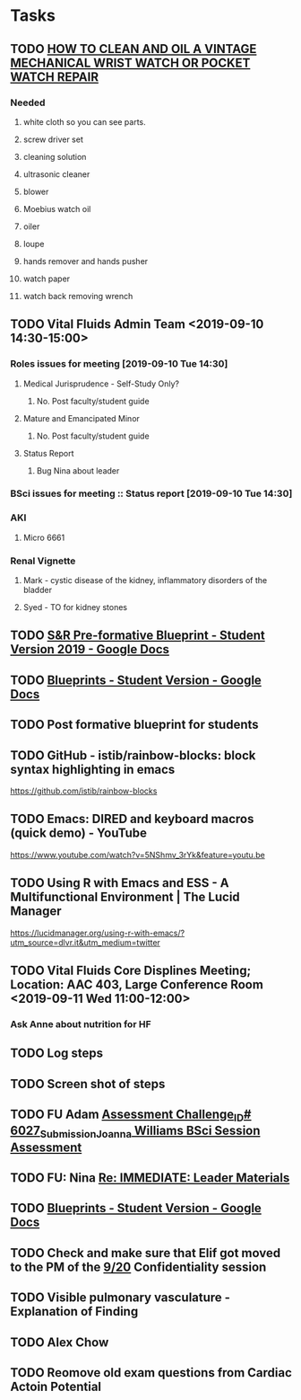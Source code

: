 * Tasks
** TODO [[http://www.thewatchguy.com/pages/Repair1.html][HOW TO CLEAN AND OIL A VINTAGE MECHANICAL WRIST WATCH OR POCKET WATCH REPAIR]]
*** Needed
**** white cloth so you can see parts.
**** screw driver set
**** cleaning solution
**** ultrasonic cleaner
**** blower
**** Moebius watch oil
**** oiler
**** loupe
**** hands remover and hands pusher
**** watch paper
**** watch back removing wrench
** TODO Vital Fluids Admin Team <2019-09-10 14:30-15:00>
*** Roles issues for meeting [2019-09-10 Tue 14:30] 
**** Medical Jurisprudence - Self-Study Only?
***** No.  Post faculty/student guide
**** Mature and Emancipated Minor
***** No.  Post faculty/student guide
**** Status Report
***** Bug Nina about leader
*** BSci issues for meeting :: Status report [2019-09-10 Tue 14:30]
*** AKI
**** Micro 6661
*** Renal Vignette
**** Mark - cystic disease of the kidney, inflammatory disorders of the bladder
**** Syed - TO for kidney stones

** TODO [[https://docs.google.com/document/d/1O4K3qi375f1Knx-VoYmAivmUySzINMPBbcvZBik-u0s/edit][S&R Pre-formative Blueprint - Student Version 2019 - Google Docs]]

** TODO [[https://docs.google.com/document/d/1cVDrWUZwKGn9KrsxQDL1t2PK1KWzKnBYwHsxSRAtXo4/edit][Blueprints - Student Version - Google Docs]]
** TODO Post formative blueprint for students

** TODO GitHub - istib/rainbow-blocks: block syntax highlighting in emacs
https://github.com/istib/rainbow-blocks

** TODO Emacs: DIRED and keyboard macros (quick demo) - YouTube
https://www.youtube.com/watch?v=5NShmv_3rYk&feature=youtu.be

** TODO Using R with Emacs and ESS - A Multifunctional Environment | The Lucid Manager
https://lucidmanager.org/using-r-with-emacs/?utm_source=dlvr.it&utm_medium=twitter
** TODO Vital Fluids Core Displines Meeting; Location: AAC 403, Large Conference Room <2019-09-11 Wed 11:00-12:00>
*** Ask Anne about nutrition for HF
*** 
** TODO Log steps
** TODO Screen shot of steps

** TODO FU Adam [[message://%3c39a0e960a063f0c.46801c7c981b4830d5bcab62423d704b@mailer.surveygizmo.com%3E][Assessment Challenge_ID# 6027_Submission_Joanna Williams BSci Session Assessment]]

** TODO FU: Nina [[message://%3c85C21609-6B37-4780-A927-7279D6B48E1D@rush.edu%3E][Re: IMMEDIATE:  Leader Materials ]]

** TODO [[https://docs.google.com/document/d/1cVDrWUZwKGn9KrsxQDL1t2PK1KWzKnBYwHsxSRAtXo4/edit][Blueprints - Student Version - Google Docs]]

** TODO Check and make sure that Elif got moved to the PM of the [[message://%3cB114CBB5-1022-4D7C-9F71-BD5FD3FE0A6B@rush.edu%3E][9/20]] Confidentiality session
** TODO Visible pulmonary vasculature - Explanation of Finding
** TODO Alex Chow
** TODO Reomove old exam questions from Cardiac Actoin Potential
